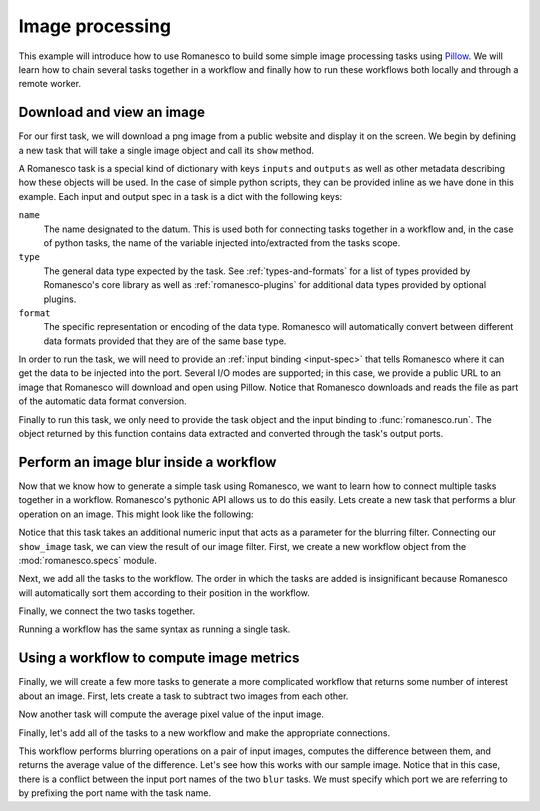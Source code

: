 Image processing
----------------

This example will introduce how to use Romanesco to build some simple image
processing tasks using Pillow_.  We will learn how to chain several tasks
together in a workflow and finally how to run these workflows both locally
and through a remote worker.

.. _Pillow: https://python-pillow.github.io/


.. testsetup::

   import romanesco
   from PIL.Image import Image

Download and view an image
~~~~~~~~~~~~~~~~~~~~~~~~~~

For our first task, we will download a png image from a public website and
display it on the screen.  We begin by defining a new task that will take
a single image object and call its ``show`` method.

A Romanesco task is a special kind of dictionary with keys ``inputs`` and
``outputs`` as well as other metadata describing how these objects will be
used.  In the case of simple python scripts, they can be provided inline as
we have done in this example.  Each input and output spec in a task is a dict
with the following keys:

``name``
   The name designated to the datum.  This is used both for connecting tasks
   together in a workflow and, in the case of python tasks, the name of the
   variable injected into/extracted from the tasks scope.

``type``
   The general data type expected by the task.  See :ref:`types-and-formats`
   for a list of types provided by Romanesco's core library as well as
   :ref:`romanesco-plugins` for additional data types provided by optional
   plugins.

``format``
   The specific representation or encoding of the data type.  Romanesco will
   automatically convert between different data formats provided that they
   are of the same base type.

.. testcode::

   show_image = {
       'inputs': [{'name': 'the_image', 'type': 'image', 'format': 'pil'}],
       'outputs': [],
       'script': 'the_image.show()'
   }

In order to run the task, we will need to provide an :ref:`input binding <input-spec>`
that tells Romanesco where it can get the data to be injected into the port.  Several
I/O modes are supported; in this case, we provide a public URL to an image that
Romanesco will download and open using Pillow.  Notice that Romanesco downloads and
reads the file as part of the automatic data format conversion.

.. testcode::

   lenna = {
       'type': 'image',
       'format': 'png',
       'url': 'https://upload.wikimedia.org/wikipedia/en/2/24/Lenna.png'
   }

.. testcode::
   :hide:

   # here we replace the show image task to a no-op so we can test without
   # a display
   show_image = {
       'inputs': [{'name': 'the_image', 'type': 'image', 'format': 'pil'}],
       'outputs': [{'name': 'the_image', 'type': 'image', 'format': 'pil'}],
       'script': 'pass'
   }

Finally to run this task, we only need to provide the task object and the input binding to
:func:`romanesco.run`.  The object returned by this function contains data extracted
and converted through the task's output ports.

.. testcode::

   output = romanesco.run(show_image, {'the_image': lenna})

.. doctest::
   :hide:

   >>> isinstance(output['the_image']['data'], Image)
   True


Perform an image blur inside a workflow
~~~~~~~~~~~~~~~~~~~~~~~~~~~~~~~~~~~~~~~

Now that we know how to generate a simple task using Romanesco, we
want to learn how to connect multiple tasks together in a workflow.
Romanesco's pythonic API allows us to do this easily.  Lets create
a new task that performs a blur operation on an image.  This might
look like the following:

.. testcode::

   blur_image = {
      'inputs': [
         {'name': 'blur_input', 'type': 'image', 'format': 'pil'},
         {'name': 'blur_radius', 'type': 'number', 'format': 'number'}
      ],
      'outputs': [{'name': 'blur_output', 'type': 'image', 'format': 'pil'}],
      'script': '''
   from PIL import ImageFilter
   blur_output = blur_input.filter(ImageFilter.GaussianBlur(blur_radius))
   '''
   }

Notice that this task takes an additional numeric input that acts as
a parameter for the blurring filter.  Connecting our ``show_image``
task, we can view the result of our image filter.  First, we create
a new workflow object from the :mod:`romanesco.specs` module.

.. testcode::

   from romanesco.specs import Workflow
   wf = Workflow()

Next, we add all the tasks to the workflow.  The order in which the tasks
are added is insignificant because Romanesco will automatically sort them
according to their position in the workflow.

.. testcode::

   wf.add_task(blur_image, 'blur')
   wf.add_task(show_image, 'show')

Finally, we connect the two tasks together.

.. testcode::

   wf.connect_tasks('blur', 'show', {'blur_output': 'the_image'})

Running a workflow has the same syntax as running a single task.

.. testcode::

   output = romanesco.run(
      wf,
      inputs={
         'blur_input': lenna,
         'blur_radius': {'format': 'number', 'data': 10}
      }
   )

.. testoutput::
   :hide:

   --- beginning: blur ---
   --- finished: blur ---
   --- beginning: show ---
   --- finished: show ---

.. doctest::
   :hide:

   >>> isinstance(output['the_image']['data'], Image)
   True

Using a workflow to compute image metrics
~~~~~~~~~~~~~~~~~~~~~~~~~~~~~~~~~~~~~~~~~

Finally, we will create a few more tasks to generate a more complicated
workflow that returns some number of interest about an image.  First, lets
create a task to subtract two images from each other.

.. testcode::

   subtract_image = {
       'inputs': [
           {'name': 'sub_input1', 'type': 'image', 'format': 'pil'},
           {'name': 'sub_input2', 'type': 'image', 'format': 'pil'}
       ],
       'outputs': [
           {'name': 'diff', 'type': 'image', 'format': 'pil'},
       ],
       'script': '''
   from PIL import ImageMath
   diff = ImageMath.eval('abs(int(a) - int(b))', a=sub_input1, b=sub_input2)
   '''
   }

Now another task will compute the average pixel value of the input image.

.. testcode::

   mean_image = {
       'inputs': [
           {'name': 'mean_input', 'type': 'image', 'format': 'pil'},
       ],
       'outputs': [
           {'name': 'mean_value', 'type': 'number', 'format': 'number'},
       ],
       'script': '''
   from PIL import ImageStat
   mean_value = ImageStat.Stat(mean_input).mean[0]
   '''
   }

Finally, let's add all of the tasks to a new workflow and make the appropriate connections.

.. testcode::

   wf = Workflow()
   wf.add_task(blur_image, 'blur1')
   wf.add_task(blur_image, 'blur2')
   wf.add_task(subtract_image, 'subtract')
   wf.add_task(mean_image, 'mean')

   wf.connect_tasks('blur1', 'subtract', {'blur_output': 'sub_input1'})
   wf.connect_tasks('blur2', 'subtract', {'blur_output': 'sub_input2'})
   wf.connect_tasks('subtract', 'mean', {'diff': 'mean_input'})

This workflow performs blurring operations on a pair of input images, computes the difference
between them, and returns the average value of the difference.  Let's see how this works with
our sample image.  Notice that in this case, there is a conflict between the input port names
of the two ``blur`` tasks.  We must specify which port we are referring to by prefixing the
port name with the task name.

.. testcode::

   output = romanesco.run(
      wf,
      inputs={
         'blur1.blur_input': lenna,
         'blur1.blur_radius': {'format': 'number', 'data': 2},
         'blur2.blur_input': lenna,
         'blur2.blur_radius': {'format': 'number', 'data': 16},
      }
   )
   print output['mean_value']['data']

.. testoutput::
   :hide:
   :options: +ELLIPSIS

   --- beginning: blur1 ---
   --- finished: blur1 ---
   --- beginning: blur2 ---
   --- finished: blur2 ---
   --- beginning: subtract ---
   --- finished: subtract ---
   --- beginning: mean ---
   --- finished: mean ---
   24.7668...
